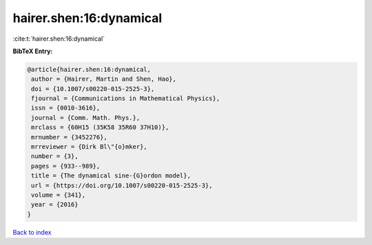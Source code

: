 hairer.shen:16:dynamical
========================

:cite:t:`hairer.shen:16:dynamical`

**BibTeX Entry:**

.. code-block:: bibtex

   @article{hairer.shen:16:dynamical,
    author = {Hairer, Martin and Shen, Hao},
    doi = {10.1007/s00220-015-2525-3},
    fjournal = {Communications in Mathematical Physics},
    issn = {0010-3616},
    journal = {Comm. Math. Phys.},
    mrclass = {60H15 (35K58 35R60 37H10)},
    mrnumber = {3452276},
    mrreviewer = {Dirk Bl\"{o}mker},
    number = {3},
    pages = {933--989},
    title = {The dynamical sine-{G}ordon model},
    url = {https://doi.org/10.1007/s00220-015-2525-3},
    volume = {341},
    year = {2016}
   }

`Back to index <../By-Cite-Keys.rst>`_

